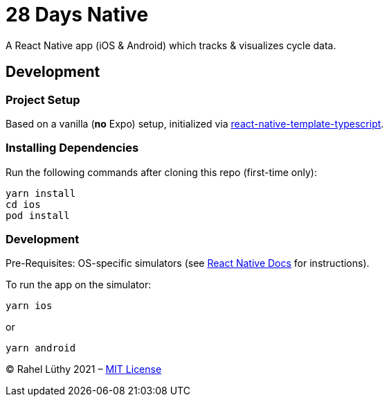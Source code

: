= 28 Days Native

A React Native app (iOS & Android) which tracks & visualizes cycle data.

== Development

=== Project Setup

Based on a vanilla (*no* Expo) setup, initialized via https://github.com/react-native-community/react-native-template-typescript[react-native-template-typescript].

=== Installing Dependencies

Run the following commands after cloning this repo (first-time only):

----
yarn install
cd ios
pod install
----

=== Development

Pre-Requisites: OS-specific simulators (see https://reactnative.dev/docs/environment-setup[React Native Docs] for instructions).

To run the app on the simulator:

----
yarn ios
----

or

----
yarn android
----

&copy; Rahel Lüthy 2021 – link:LICENSE[MIT License]

